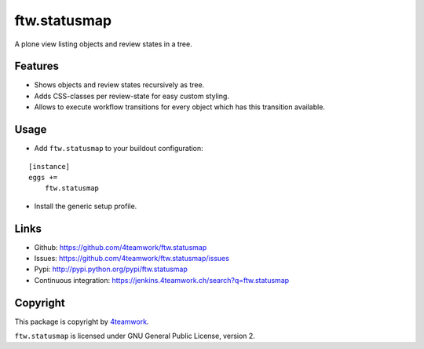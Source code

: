 ftw.statusmap
=============

A plone view listing objects and review states in a tree.

Features
--------

- Shows objects and review states recursively as tree.
- Adds CSS-classes per review-state for easy custom styling.
- Allows to execute workflow transitions for every object which has this transition available.

Usage
-----

- Add ``ftw.statusmap`` to your buildout configuration:

::

    [instance]
    eggs +=
        ftw.statusmap

- Install the generic setup profile.


Links
-----

- Github: https://github.com/4teamwork/ftw.statusmap
- Issues: https://github.com/4teamwork/ftw.statusmap/issues
- Pypi: http://pypi.python.org/pypi/ftw.statusmap
- Continuous integration: https://jenkins.4teamwork.ch/search?q=ftw.statusmap


Copyright
---------

This package is copyright by `4teamwork <http://www.4teamwork.ch/>`_.

``ftw.statusmap`` is licensed under GNU General Public License, version 2.
